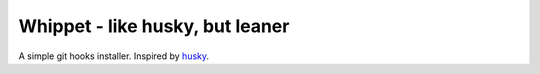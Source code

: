 Whippet - like husky, but leaner
################################
A simple git hooks installer. Inspired by husky_.

.. _husky: https://github.com/typicode/husky#readme
